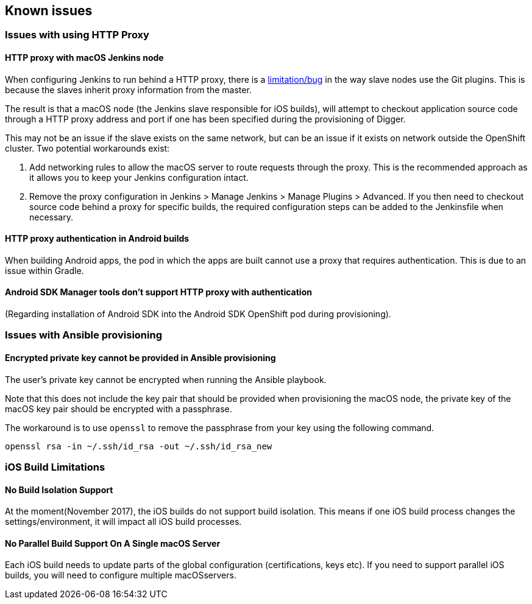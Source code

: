 [[known-issues]]
== Known issues

=== Issues with using HTTP Proxy

==== HTTP proxy with macOS Jenkins node

When configuring Jenkins to run behind a HTTP proxy, there is a https://issues.jenkins-ci.org/browse/JENKINS-31464[limitation/bug] in the way slave nodes use the Git plugins. This is because the slaves inherit proxy information from the master.

The result is that a macOS node (the Jenkins slave responsible for iOS builds), will attempt to checkout application source code through a HTTP proxy address and port if one has been specified during the provisioning of Digger.

This may not be an issue if the slave exists on the same network, but can be an issue  if it exists on network outside the OpenShift cluster. Two potential workarounds exist:

1. Add networking rules to allow the macOS server to route requests through the proxy. This is the recommended approach as it allows you to keep your Jenkins configuration intact.

2. Remove the proxy configuration in Jenkins > Manage Jenkins > Manage Plugins > Advanced. If you then need to checkout source code behind a proxy for specific builds, the required configuration steps can be added to the Jenkinsfile when necessary.

==== HTTP proxy authentication in Android builds
When building Android apps, the pod in which the apps are built cannot use a proxy that requires authentication. This is due to an issue within Gradle.

==== Android SDK Manager tools don't support HTTP proxy with authentication
(Regarding installation of Android SDK into the Android SDK OpenShift pod during provisioning).

=== Issues with Ansible provisioning

==== Encrypted private key cannot be provided in Ansible provisioning
The user's private key cannot be encrypted when running the Ansible playbook.

Note that this does not include the key pair that should be provided when provisioning the macOS node, the private key of the macOS key pair should be encrypted with a passphrase.

The workaround is to use `openssl` to remove the passphrase from your key using the following command.

----
openssl rsa -in ~/.ssh/id_rsa -out ~/.ssh/id_rsa_new
----

=== iOS Build Limitations

==== No Build Isolation Support

At the moment(November 2017), the iOS builds do not support build isolation. This means if one iOS build process changes the settings/environment, it will impact all iOS build processes.

==== No Parallel Build Support On A Single macOS Server
Each iOS build needs to update parts of the global configuration (certifications, keys etc). If you need to support parallel iOS builds, you will need to configure multiple macOSservers.
